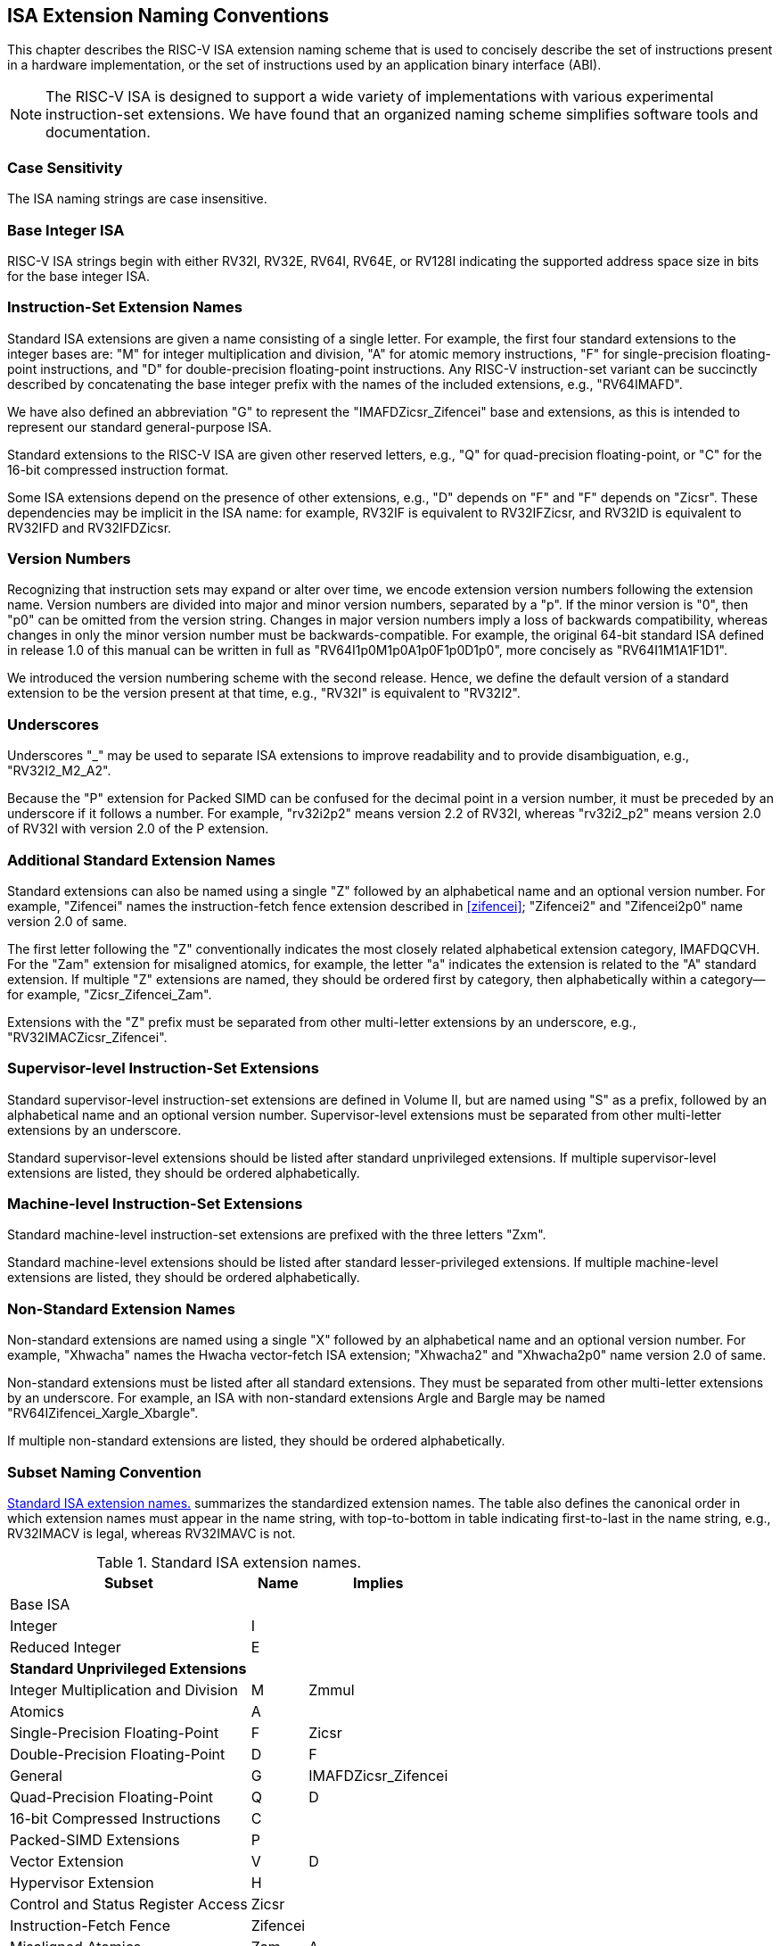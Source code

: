 [[naming]]
== ISA Extension Naming Conventions

This chapter describes the RISC-V ISA extension naming scheme that is
used to concisely describe the set of instructions present in a hardware
implementation, or the set of instructions used by an application binary
interface (ABI).
[NOTE]
====
The RISC-V ISA is designed to support a wide variety of implementations
with various experimental instruction-set extensions. We have found that
an organized naming scheme simplifies software tools and documentation.
====
=== Case Sensitivity

The ISA naming strings are case insensitive.

=== Base Integer ISA

RISC-V ISA strings begin with either RV32I, RV32E, RV64I, RV64E, or RV128I
indicating the supported address space size in bits for the base integer
ISA.

=== Instruction-Set Extension Names

Standard ISA extensions are given a name consisting of a single letter.
For example, the first four standard extensions to the integer bases
are: "M" for integer multiplication and division, "A" for atomic
memory instructions, "F" for single-precision floating-point
instructions, and "D" for double-precision floating-point
instructions. Any RISC-V instruction-set variant can be succinctly
described by concatenating the base integer prefix with the names of the
included extensions, e.g., "RV64IMAFD".

We have also defined an abbreviation "G" to represent the
"IMAFDZicsr_Zifencei" base and extensions, as this is intended to
represent our standard general-purpose ISA.

Standard extensions to the RISC-V ISA are given other reserved letters,
e.g., "Q" for quad-precision floating-point, or "C" for the 16-bit
compressed instruction format.

Some ISA extensions depend on the presence of other extensions, e.g.,
"D" depends on "F" and "F" depends on "Zicsr". These dependencies
may be implicit in the ISA name: for example, RV32IF is equivalent to
RV32IFZicsr, and RV32ID is equivalent to RV32IFD and RV32IFDZicsr.

=== Version Numbers

Recognizing that instruction sets may expand or alter over time, we
encode extension version numbers following the extension name. Version
numbers are divided into major and minor version numbers, separated by a
"p". If the minor version is "0", then "p0" can be omitted from
the version string. Changes in major version numbers imply a loss of
backwards compatibility, whereas changes in only the minor version
number must be backwards-compatible. For example, the original 64-bit
standard ISA defined in release 1.0 of this manual can be written in
full as "RV64I1p0M1p0A1p0F1p0D1p0", more concisely as
"RV64I1M1A1F1D1".

We introduced the version numbering scheme with the second release.
Hence, we define the default version of a standard extension to be the
version present at that time, e.g., "RV32I" is equivalent to
"RV32I2".

=== Underscores

Underscores "_" may be used to separate ISA extensions to improve
readability and to provide disambiguation, e.g., "RV32I2_M2_A2".

Because the "P" extension for Packed SIMD can be confused for the
decimal point in a version number, it must be preceded by an underscore
if it follows a number. For example, "rv32i2p2" means version 2.2 of
RV32I, whereas "rv32i2_p2" means version 2.0 of RV32I with version 2.0
of the P extension.

=== Additional Standard Extension Names

Standard extensions can also be named using a single "Z" followed by
an alphabetical name and an optional version number. For example,
"Zifencei" names the instruction-fetch fence extension described in
<<zifencei>>; "Zifencei2" and
"Zifencei2p0" name version 2.0 of same.

The first letter following the "Z" conventionally indicates the most
closely related alphabetical extension category, IMAFDQCVH. For the
"Zam" extension for misaligned atomics, for example, the letter "a"
indicates the extension is related to the "A" standard extension. If
multiple "Z" extensions are named, they should be ordered first by
category, then alphabetically within a category—for example,
"Zicsr_Zifencei_Zam".

Extensions with the "Z" prefix must be separated from other
multi-letter extensions by an underscore, e.g.,
"RV32IMACZicsr_Zifencei".

=== Supervisor-level Instruction-Set Extensions

Standard supervisor-level instruction-set extensions are defined in
Volume II, but are named using "S" as a prefix, followed by an
alphabetical name and an optional version number. Supervisor-level
extensions must be separated from other multi-letter extensions by an
underscore.

Standard supervisor-level extensions should be listed after standard
unprivileged extensions. If multiple supervisor-level extensions are
listed, they should be ordered alphabetically.

=== Machine-level Instruction-Set Extensions

Standard machine-level instruction-set extensions are prefixed with the
three letters "Zxm".

Standard machine-level extensions should be listed after standard
lesser-privileged extensions. If multiple machine-level extensions are
listed, they should be ordered alphabetically.

=== Non-Standard Extension Names

Non-standard extensions are named using a single "X" followed by an
alphabetical name and an optional version number. For example,
"Xhwacha" names the Hwacha vector-fetch ISA extension; "Xhwacha2"
and "Xhwacha2p0" name version 2.0 of same.

Non-standard extensions must be listed after all standard extensions.
They must be separated from other multi-letter extensions by an
underscore. For example, an ISA with non-standard extensions Argle and
Bargle may be named "RV64IZifencei_Xargle_Xbargle".

If multiple non-standard extensions are listed, they should be ordered
alphabetically.

=== Subset Naming Convention

<<isanametable>> summarizes the standardized extension
names. The table also defines the canonical
order in which extension names must appear in the name string, with
top-to-bottom in table indicating first-to-last in the name string,
e.g., RV32IMACV is legal, whereas RV32IMAVC is not.

[[isanametable]]
.Standard ISA extension names.
[%autowidth,float="center",align="center",cols="<,^,^",options="header",]
|===
|Subset |Name |Implies

|Base ISA | |

|Integer |I |

|Reduced Integer |E |

3+|*Standard Unprivileged Extensions*

|Integer Multiplication and Division |M |Zmmul

|Atomics |A |

|Single-Precision Floating-Point |F |Zicsr

|Double-Precision Floating-Point |D |F

|General |G |IMAFDZicsr_Zifencei

|Quad-Precision Floating-Point |Q |D

|16-bit Compressed Instructions |C |

|Packed-SIMD Extensions |P |

|Vector Extension |V |D

|Hypervisor Extension |H |

|Control and Status Register Access |Zicsr |

|Instruction-Fetch Fence |Zifencei |

|Misaligned Atomics |Zam |A

|Total Store Ordering |Ztso |

3+|*Standard Supervisor-Level Extensions*

|Supervisor-level extension "def" |Sdef |

3+|*Standard Machine-Level Extensions*

|Machine-level extension "jkl" |Zxmjkl |

3+|*Non-Standard Extensions*

|Non-standard extension "mno" |Xmno |
|===
